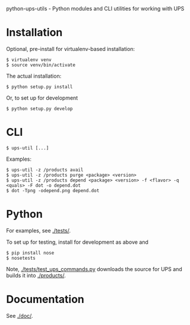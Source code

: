 python-ups-utils - Python modules and CLI utilities for working with UPS

* Installation

Optional, pre-install for virtualenv-based installation:

#+BEGIN_EXAMPLE
  $ virtualenv venv
  $ source venv/bin/activate
#+END_EXAMPLE

The actual installation:

#+BEGIN_EXAMPLE
$ python setup.py install
#+END_EXAMPLE

Or, to set up for development

#+BEGIN_EXAMPLE
$ python setup.py develop
#+END_EXAMPLE

* CLI

#+BEGIN_EXAMPLE
$ ups-util [...]
#+END_EXAMPLE

Examples:

#+BEGIN_EXAMPLE
  $ ups-util -z /products avail
  $ ups-util -z /products purge <package> <version>
  $ ups-util -z /products depend <package> <version> -f <flavor> -q <quals> -F dot -o depend.dot
  $ dot -Tpng -odepend.png depend.dot
#+END_EXAMPLE

* Python

For examples, see [[./tests/]].

To set up for testing, install for development as above and

#+BEGIN_EXAMPLE
  $ pip install nose
  $ nosetests
#+END_EXAMPLE

Note, [[./tests/test_ups_commands.py]] downloads the source for UPS and builds it into [[./products/]].

* Documentation

See [[./doc/]].
